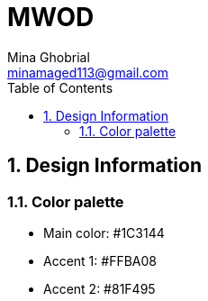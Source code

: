 = MWOD
A simple stopwatch application
:doctype: book
:author: Mina Ghobrial
:email: minamaged113@gmail.com
:reproducible:
:toc: left
:sectnums:
:sectnumlevels: 5

== Design Information

=== Color palette

- Main color: #1C3144
- Accent 1: #FFBA08
- Accent 2: #81F495